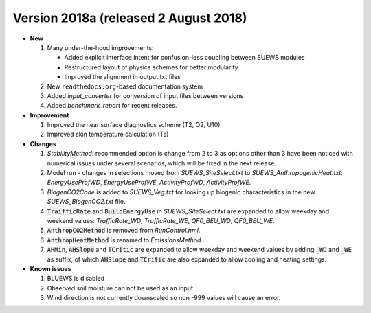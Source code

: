 .. _new_2018a:

Version 2018a (released 2 August 2018)
----------------------------------------------------
- **New**

  #. Many under-the-hood improvements:


     * Added explicit interface intent for confusion-less coupling between SUEWS modules

     * Restructured layout of physics schemes for better modularity

     * Improved the alignment in output txt files


  #. New ``readthedocs.org``-based documentation system
  #. Added `input_converter` for conversion of input files between versions
  #. Added `benchmark_report` for recent releases.

- **Improvement**

  #. Improved the near surface diagnostics scheme (T2, Q2, U10)
  #. Improved skin temperature calculation (Ts)

- **Changes**

  #. `StabilityMethod`: recommended option is change from 2 to 3 as options other than 3 have been noticed with numerical issues under several scenarios, which will be fixed in the next release.
  #. Model run - changes in selections moved from `SUEWS_SiteSelect.txt` to `SUEWS_AnthropogenicHeat.txt`: `EnergyUseProfWD`, `EnergyUseProfWE`, `ActivityProfWD`, `ActivityProfWE`.
  #. `BiogenCO2Code` is added to `SUEWS_Veg.txt` for looking up biogenic characteristics in the new `SUEWS_BiogenCO2.txt` file.
  #. :code:`TraifficRate` and :code:`BuildEnergyUse` in `SUEWS_SiteSelect.txt` are expanded to allow weekday and weekend values: `TrafficRate_WD`, `TrafficRate_WE`, `QF0_BEU_WD`, `QF0_BEU_WE`.
  #. :code:`AnthropCO2Method` is removed from `RunControl.nml`.
  #. :code:`AnthropHeatMethod` is renamed to `EmissionsMethod`.
  #. :code:`AHMin`, :code:`AHSlope` and :code:`TCritic` are expanded to allow weekday and weekend values by adding :code:`_WD` and :code:`_WE` as suffix, of which :code:`AHSlope` and :code:`TCritic` are also expanded to allow cooling and heating settings.

- **Known issues**

  #. BLUEWS is disabled
  #. Observed soil moisture can not be used as an input
  #. Wind direction is not currently downscaled so non -999 values will cause an error.

